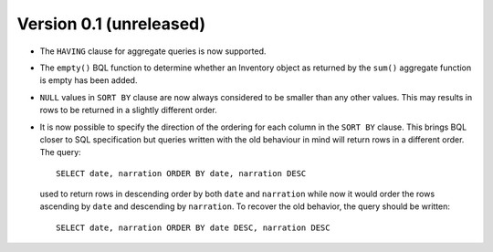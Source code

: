 Version 0.1 (unreleased)
------------------------

- The ``HAVING`` clause for aggregate queries is now supported.

- The ``empty()`` BQL function to determine whether an Inventory
  object as returned by the ``sum()`` aggregate function is empty has
  been added.

- ``NULL`` values in ``SORT BY`` clause are now always considered to
  be smaller than any other values.  This may results in rows to be
  returned in a slightly different order.

- It is now possible to specify the direction of the ordering for each
  column in the ``SORT BY`` clause.  This brings BQL closer to SQL
  specification but queries written with the old behaviour in mind
  will return rows in a different order.  The query::

    SELECT date, narration ORDER BY date, narration DESC

  used to return rows in descending order by both ``date`` and
  ``narration`` while now it would order the rows ascending by
  ``date`` and descending by ``narration``.  To recover the old
  behavior, the query should be written::

    SELECT date, narration ORDER BY date DESC, narration DESC
